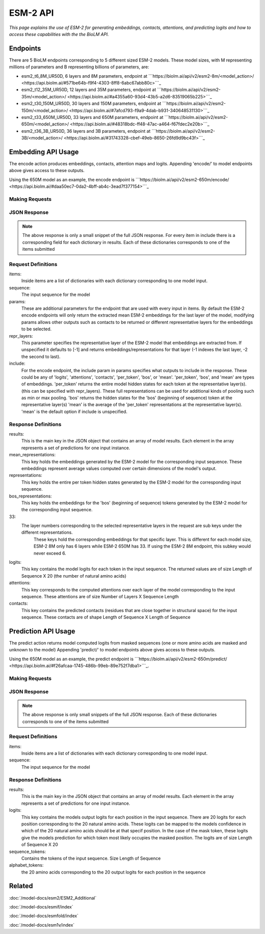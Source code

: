 ================
ESM-2 API
================

.. article-info::
    :avatar: ../img/book_icon.png
    :date: Oct 18, 2023
    :read-time: 6 min read
    :author: Zeeshan Siddiqui
    :class-container: sd-p-2 sd-outline-muted sd-rounded-1


*This page explains the use of ESM-2 for generating embeddings, contacts, attentions, and predicting logits and how
to access these capabilities with the the BioLM API.*

---------------------------
Endpoints
---------------------------

There are 5 BioLM endpoints corresponding to 5 different sized ESM-2 models.
These model sizes, with M representing millions of parameters and B representing billions of
parameters, are:

* esm2_t6_8M_UR50D, 6 layers and 8M parameters, endpoint at ```https://biolm.ai/api/v2/esm2-8m/<model_action>/ <https://api.biolm.ai/#571be64b-f9f4-4303-8ff8-6abc67abb80c>```_
* esm2_t12_35M_UR50D, 12 layers and 35M parameters, endpoint at ```https://biolm.ai/api/v2/esm2-35m/<model_action>/ <https://api.biolm.ai/#a4355a60-93d4-43b5-a2d6-83519065b225>```_
* esm2_t30_150M_UR50D, 30 layers and 150M parameters, endpoint at  ```https://biolm.ai/api/v2/esm2-150m/<model_action>/ <https://api.biolm.ai/#7afcd793-f9a9-4dab-b931-340648531130>```_
* esm2_t33_650M_UR50D,  33 layers and 650M parameters, endpoint at ```https://biolm.ai/api/v2/esm2-650m/<model_action>/ <https://api.biolm.ai/#48318bdc-ff48-47ac-a464-f67fdec2e20b>```_
* esm2_t36_3B_UR50D, 36 layers and 3B parameters, endpoint at ```https://biolm.ai/api/v2/esm2-3B/<model_action>/ <https://api.biolm.ai/#31743328-cbef-49eb-8650-26fd9d9bc43f>```_



---------------------------
Embedding API Usage
---------------------------

The encode action produces embeddings, contacts, attention maps and logits.
Appending 'encode/' to model endpoints above gives access to these outputs.

Using the 650M model as an example, the encode endpoint is ```https://biolm.ai/api/v2/esm2-650m/encode/ <https://api.biolm.ai/#daa50ec7-0da2-4bff-ab4c-3ead7f377154>```_

^^^^^^^^^^^^^^^^^^^^^^
Making Requests
^^^^^^^^^^^^^^^^^^^^^^

.. tab-set::

    .. tab-item:: Curl
        :sync: curl

        .. code:: shell

            curl --location 'https://biolm.ai/api/v2/esm2-650m/encode/' \
            --header "Authorization: Token $BIOLMAI_TOKEN" \
            --header 'Content-Type: application/json' \
            --data '{
                "params": {
                    "include": [
                        "mean",
                        "contacts",
                        "logits",
                        "attentions"
                    ]
                },
                "items": [
                    {
                        "sequence": "MAETAVINHKKRKNSPRIVQSNDLTEAAYSLSRDQKRMLYLFVDQIRKSDGTLQEHDGICEIHVAKYAEIFGLTSAEASKDIRQALKSFAGKEVVFYRPEEDAGDEKGYESFPWFIKRAHSPSRGLYSVHINPYLIPFFIGLQNRFTQFRLSETKEITNPYAMRLYESLCRYRKPDGSGIVSLKIDWIIERYQLPQSYQRMPDFRRRFLQVCVNEINSRTPMRLSYIEKKKGRQTTHIVFSFRDITSMTTG"
                    }
                ]
            }'


    .. tab-item:: Python Requests
        :sync: python

        .. code:: python

            import requests
            import json

            url = "https://biolm.ai/api/v2/esm2-650m/encode/"

            payload = json.dumps({
                "params": {
                    "include": [
                        "mean",
                        "contacts",
                        "logits",
                        "attentions"
                    ]
                },
                "items": [
                    {
                        "sequence": "MAETAVINHKKRKNSPRIVQSNDLTEAAYSLSRDQKRMLYLFVDQIRKSDGTLQEHDGICEIHVAKYAEIFGLTSAEASKDIRQALKSFAGKEVVFYRPEEDAGDEKGYESFPWFIKRAHSPSRGLYSVHINPYLIPFFIGLQNRFTQFRLSETKEITNPYAMRLYESLCRYRKPDGSGIVSLKIDWIIERYQLPQSYQRMPDFRRRFLQVCVNEINSRTPMRLSYIEKKKGRQTTHIVFSFRDITSMTTG"
                    }
                ]
            })
            headers = {
            'Authorization': 'Token {}'.format(os.environ["BIOLMAI_TOKEN"]),
            'Content-Type': 'application/json'
            }

            response = requests.request("POST", url, headers=headers, data=payload)

            print(response.text)

    .. tab-item:: biolmai SDK
        :sync: sdk

        .. code:: sdk

            import biolmai
            seqs = ["MAETAVINHKKRKNSPRIVQSNDLTEAAYSLSRDQKRMLYLFVDQIRKSDGTLQEHDGICEIHVAKYAEIFGLTSAEASKDIRQALKSFAGKEVVFYRPEEDAGDEKGYESFPWFIKRAHSPSRGLYSVHINPYLIPFFIGLQNRFTQFRLSETKEITNPYAMRLYESLCRYRKPDGSGIVSLKIDWIIERYQLPQSYQRMPDFRRRFLQVCVNEINSRTPMRLSYIEKKKGRQTTHIVFSFRDITSMTTG"]

            cls = biolmai.ESM2_650M()
            resp = cls.encode(seqs, params={
                    "include": [
                        "mean",
                        "contacts",
                        "logits",
                        "attentions"
                    ]
                })

    .. tab-item:: R
        :sync: r

        .. code:: R

            library(RCurl)
            headers = c(
            'Authorization' = paste('Token', Sys.getenv('BIOLMAI_TOKEN')),
            "Content-Type" = "application/json"
            )
            payload = "{
                \"params\": {
                    \"include\": [
                        \"mean\",
                        \"contacts\",
                        \"logits\",
                        \"attentions\"
                    ]
                },
                \"items\": [
                    {
                        \"sequence\": \"MAETAVINHKKRKNSPRIVQSNDLTEAAYSLSRDQKRMLYLFVDQIRKSDGTLQEHDGICEIHVAKYAEIFGLTSAEASKDIRQALKSFAGKEVVFYRPEEDAGDEKGYESFPWFIKRAHSPSRGLYSVHINPYLIPFFIGLQNRFTQFRLSETKEITNPYAMRLYESLCRYRKPDGSGIVSLKIDWIIERYQLPQSYQRMPDFRRRFLQVCVNEINSRTPMRLSYIEKKKGRQTTHIVFSFRDITSMTTG\"
                    }
                ]
            }"
            res <- postForm("https://biolm.ai/api/v2/esm2-650m/encode/", .opts=list(postfields = payload, httpheader = headers, followlocation = TRUE), style = "httppost")
            cat(res)


^^^^^^^^^^^^^^^^^^^^^^
JSON Response
^^^^^^^^^^^^^^^^^^^^^^

.. dropdown:: Expand Example Response
    :open:

    .. code:: json

         {
            "results": [
                {
                    "sequence_index": 0,
                    "mean_representations": {
                        "33": [
                            0.005844539031386375,
                            -0.00489774439483881,
                            -0.007498568389564753,
                    "contacts": [
                                    [
                                        0.004600186832249165,
                                        0.5025275349617004,
                                        0.023159209638834,
                    "logits": [
                                    [
                                        -0.8352559208869934,
                                        -0.3333878219127655,
                                        -1.3698017597198486,
                    "attentions": [
                                    [
                                        0.00449674716219306,
                                        0.003284697188064456,
                                        0.003496115328744054,




.. note::
  The above response is only a small snippet of the full JSON response. For every item in include there is a corresponding field for each dictionary in results. Each of these dictionaries corresponds to one of the items submitted

^^^^^^^^^^^^^^^^^^^^^^
Request Definitions
^^^^^^^^^^^^^^^^^^^^^^

items:
   Inside items are a list of dictionaries with each dictionary corresponding to one model input.
sequence:
    The input sequence for the model
params:
    These are additional parameters for the endpoint that are used with every input in items. By
    default the ESM-2 encode endpoints will only return the extracted mean ESM-2 embeddings for the last layer of the model,
    modifying params allows other outputs such as contacts to be returned or different representative layers for the embeddings to be selected.
repr_layers:
    This parameter specifies the representative layer of the ESM-2 model that embeddings are extracted from.
    If unspecified it defaults to [-1] and returns embeddings/representations for that layer (-1 indexes the last layer, -2 the second to last).
include:
    For the encode endpoint, the include param in params specifies what outputs to include in the response.
    These could be any of 'logits', 'attentions', 'contacts', 'per_token', 'bos', or 'mean'.
    'per_token', 'bos', and 'mean' are types of embeddings. 'per_token' returns the entire model hidden states for each token at the representative layer(s).
    (this can be specified with repr_layers).
    These full representations can be used for additional kinds of pooling such as min or max pooling.
    'bos' returns the hidden states for the 'bos' (beginning of sequence) token at the representative layer(s)
    'mean' is the average of the 'per_token' representations at the representative layer(s). 'mean' is the default option if include is unspecified.

^^^^^^^^^^^^^^^^^^^^^^
Response Definitions
^^^^^^^^^^^^^^^^^^^^^^

results:
   This is the main key in the JSON object that contains an array of model results. Each element in the array represents a set of predictions for one input instance.

mean_representations:
   This key holds the embeddings generated by the ESM-2 model for the corresponding input sequence. These embeddings represent average values computed over certain dimensions of the model's output.

representations:
   This key holds the entire per token hidden states generated by the ESM-2 model for the corresponding input sequence.

bos_representations:
   This key holds the embeddings for the 'bos' (beginning of sequence) tokens generated by the ESM-2 model for the corresponding input sequence.

33:
   The layer numbers corresponding to the selected representative layers in the request are sub keys under the different representations.
    These keys hold the corresponding embeddings for that specific layer. This is different for each model size, ESM-2 8M only has 6 layers while ESM-2 650M has 33.
    If using the ESM-2 8M endpoint, this subkey would never exceed 6.

logits:
    This key contains the model logits for each token in the input sequence. The returned values are of size Length of Sequence X 20 (the number of natural amino acids)

attentions:
    This key corresponds to the computed attentions over each layer of the model corresponding to the input sequence. These attentions are of size Number of Layers X Sequence Length

contacts:
    This key contains the predicted contacts (residues that are close together in structural space) for the input sequence. These contacts are of shape Length of Sequence X Length of Sequence

---------------------------
Prediction API Usage
---------------------------

The predict action returns model computed logits from masked sequences (one
or more amino acids are masked and unknown to the model)
Appending 'predict/' to model endpoints above gives access to these outputs.

Using the 650M model as an example, the predict endpoint is ```https://biolm.ai/api/v2/esm2-650m/predict/ <https://api.biolm.ai/#f26afcaa-1745-486b-99eb-89e752f7dba1>```_.

^^^^^^^^^^^^^^^^^^^^^^^^
Making Requests
^^^^^^^^^^^^^^^^^^^^^^^^

.. tab-set::

    .. tab-item:: Curl
        :sync: curl

        .. code:: shell

            curl --location 'https://biolm.ai/api/v2/esm2-650m/predict/' \
            --header "Authorization: Token $BIOLMAI_TOKEN" \
            --header 'Content-Type: application/json' \
            --data '{
                "items": [
                    {
                        "sequence": "MAETAVINHKKRKNSPRI<mask>QSNDLTEAAYSLSRDQKRMLYLFVDQIRKSDGTLQEHDGICEIHVAKYAEIFGLTSAEASKDIRQALKSFAGKEVVFYRPEEDAGDEKGYESFPWFIKRAHSPSRGLYSVHINPYLIPFFIGLQNRFTQFRLSETKEITNPYAMRLYESLCQYRKPDGSGIVSLKIDWIIERYQLPQSYQRMPDFRRRFLQVCVNEINSRTPMRLSYIEKKKGRQTTHIVFSFRDITSMTTG"
                    }
                ]
            }'


    .. tab-item:: Python Requests
        :sync: python

        .. code:: python

            import requests
            import json

            url = "https://biolm.ai/api/v2/esm2-650m/predict/"

            payload = json.dumps({
                "params": {
                    "include": [
                        "mean",
                        "logits",
                        "attentions"
                    ]
                },
                "items": [
                    {
                        "sequence": "MAETAVINHKKRKNSPRI<mask>QSNDLTEAAYSLSRDQKRMLYLFVDQIRKSDGTLQEHDGICEIHVAKYAEIFGLTSAEASKDIRQALKSFAGKEVVFYRPEEDAGDEKGYESFPWFIKRAHSPSRGLYSVHINPYLIPFFIGLQNRFTQFRLSETKEITNPYAMRLYESLCQYRKPDGSGIVSLKIDWIIERYQLPQSYQRMPDFRRRFLQVCVNEINSRTPMRLSYIEKKKGRQTTHIVFSFRDITSMTTG"
                    }
                ]
            })
            headers = {
            'Authorization': 'Token {}'.format(os.environ["BIOLMAI_TOKEN"]),
            'Content-Type': 'application/json'
            }

            response = requests.request("POST", url, headers=headers, data=payload)

            print(response.text)

    .. tab-item:: biolmai SDK
        :sync: sdk

        .. code:: sdk

            import biolmai
            seqs = ["MAETAVINHKKRKNSPRI<mask>QSNDLTEAAYSLSRDQKRMLYLFVDQIRKSDGTLQEHDGICEIHVAKYAEIFGLTSAEASKDIRQALKSFAGKEVVFYRPEEDAGDEKGYESFPWFIKRAHSPSRGLYSVHINPYLIPFFIGLQNRFTQFRLSETKEITNPYAMRLYESLCQYRKPDGSGIVSLKIDWIIERYQLPQSYQRMPDFRRRFLQVCVNEINSRTPMRLSYIEKKKGRQTTHIVFSFRDITSMTTG"]

            cls = biolmai.ESM2_650M()
            resp = cls.predict(seqs)

    .. tab-item:: R
        :sync: r

        .. code:: R

            library(RCurl)
            headers = c(
            'Authorization' = paste('Token', Sys.getenv('BIOLMAI_TOKEN')),
            "Content-Type" = "application/json"
            )
            payload = "{
                \"items\": [
                    {
                        \"sequence\": \"MAETAVINHKKRKNSPRI<mask>QSNDLTEAAYSLSRDQKRMLYLFVDQIRKSDGTLQEHDGICEIHVAKYAEIFGLTSAEASKDIRQALKSFAGKEVVFYRPEEDAGDEKGYESFPWFIKRAHSPSRGLYSVHINPYLIPFFIGLQNRFTQFRLSETKEITNPYAMRLYESLCQYRKPDGSGIVSLKIDWIIERYQLPQSYQRMPDFRRRFLQVCVNEINSRTPMRLSYIEKKKGRQTTHIVFSFRDITSMTTG\"
                    }
                ]
            }"
            res <- postForm("https://biolm.ai/api/v2/esm2-650m/predict/", .opts=list(postfields = payload, httpheader = headers, followlocation = TRUE), style = "httppost")
            cat(res)

^^^^^^^^^^^^^^^^^^^^^^
JSON Response
^^^^^^^^^^^^^^^^^^^^^^

.. dropdown:: Expand Example Response
    :open:

    .. code:: json

         {
            "results": [
                {
                    "logits": [
                        [
                            -0.8320964574813843,
                            -0.3259419798851013,
                            -1.3772594928741455,
                    "sequence_tokens": [
                                    "M",
                                    "A",
                                    "E",
                                    "T",
                                    "A",
                                    "V",
                                    "I",
                                    "N",
                                    "H",
                                    "K",
                                    "K",
                                    "R",
                                    "K",
                                    "N",
                                    "S",
                                    "P",
                                    "R",
                                    "I",
                                    "<mask>",
                                    "Q",

                    "alphabet_tokens": [
                                    "L",
                                    "A",
                                    "G",
                                    "V",
                                    "S",
                                    "E",
                                    "R",
                                    "T",
                                    "I",
                                    "D",
                                    "P",
                                    "K",
                                    "Q",
                                    "N",
                                    "F",
                                    "Y",
                                    "M",
                                    "H",
                                    "W",
                                    "C"]



.. note::
  The above response is only small snippets of the full JSON response. Each of these dictionaries corresponds to one of the items submitted

^^^^^^^^^^^^^^^^^^^^^^
Request Definitions
^^^^^^^^^^^^^^^^^^^^^^

items:
   Inside items are a list of dictionaries with each dictionary corresponding to one model input.
sequence:
    The input sequence for the model

^^^^^^^^^^^^^^^^^^^^^^
Response Definitions
^^^^^^^^^^^^^^^^^^^^^^

results:
   This is the main key in the JSON object that contains an array of model results. Each element in the array represents a set of predictions for one input instance.

logits:
   This key contains the models output logits for each position in the input sequence. There are 20 logits for each position corresponding to the 20 natural amino acids. These logits can be mapped to the models confidence in which of the 20 natural amino acids should be at that specif position. In the case of the mask token, these logits give the models prediction for which token most likely occupies the masked position. The logits are of size Length of Sequence X 20
sequence_tokens:
    Contains the tokens of the input sequence. Size Length of Sequence
alphabet_tokens:
    the 20 amino acids corresponding to the 20 output logits for each position in the sequence

-------
Related
-------
:doc:`/model-docs/esm2/ESM2_Additional`

:doc:`/model-docs/esmif/index`

:doc:`/model-docs/esmfold/index`

:doc:`/model-docs/esm1v/index`

.. _Status Page: https://status.biolm.ai







